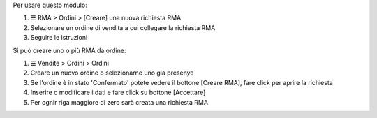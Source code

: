 Per usare questo modulo:

#. ☰ RMA > Ordini > [Creare] una nuova richiesta RMA
#. Selezionare un ordine di vendita a cui collegare la richiesta RMA
#. Seguire le istruzioni

Si può creare uno o più RMA da ordine:

#. ☰ Vendite > Ordini > Ordini
#. Creare un nuovo ordine o selezionarne uno già presenye
#. Se l'ordine è in stato 'Confermato' potete vedere il bottone [Creare RMA], fare click per aprire la richiesta
#. Inserire o modificare i dati e fare click su bottone [Accettare]
#. Per ognir riga maggiore di zero sarà creata una richiesta RMA

